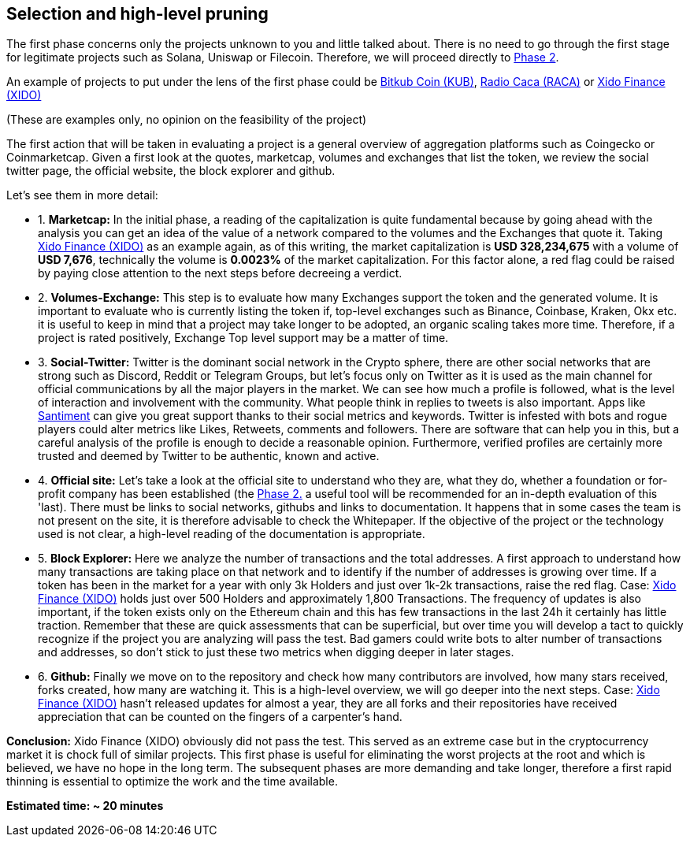 Selection and high-level pruning
--------------------------------
The first phase concerns only the projects unknown to you and little talked about.
There is no need to go through the first stage for legitimate projects such as Solana, Uniswap or Filecoin. Therefore, we will proceed directly to https://github.com/FundamentalFramework/Framework/blob/main/2.Qualitative_Analysis.adoc[Phase 2^].

An example of projects to put under the lens of the first phase could be https://www.coingecko.com/en/coins/bitkub-coin/[Bitkub Coin (KUB)^], https://www.coingecko.com/en/coins/radio-caca/[Radio Caca (RACA)^] or https://www.coingecko.com/it/monete/xido-finance/[Xido Finance (XIDO)^]

(These are examples only, no opinion on the feasibility of the project)

The first action that will be taken in evaluating a project is a general overview of aggregation platforms such as Coingecko or Coinmarketcap.
Given a first look at the quotes, marketcap, volumes and exchanges that list the token, we review the social twitter page, the official website, the block explorer and github.

Let's see them in more detail:

* 1. *Marketcap:* In the initial phase, a reading of the capitalization is quite fundamental because by going ahead with the analysis you can get an idea of the value of a network compared to the volumes and the Exchanges that quote it.
Taking https://www.coingecko.com/it/monete/xido-finance/[Xido Finance (XIDO)^] as an example again, as of this writing, the market capitalization is *USD 328,234,675* with a volume of *USD 7,676*, technically the volume is *0.0023%* of the market capitalization. For this factor alone, a red flag could be raised by paying close attention to the next steps before decreeing a verdict.

* 2. *Volumes-Exchange:* This step is to evaluate how many Exchanges support the token and the generated volume. It is important to evaluate who is currently listing the token if, top-level exchanges such as Binance, Coinbase, Kraken, Okx etc. it is useful to keep in mind that a project may take longer to be adopted, an organic scaling takes more time. Therefore, if a project is rated positively, Exchange Top level support may be a matter of time.

* 3. *Social-Twitter:* Twitter is the dominant social network in the Crypto sphere, there are other social networks that are strong such as Discord, Reddit or Telegram Groups, but let's focus only on Twitter as it is used as the main channel for official communications by all the major players in the market. We can see how much a profile is followed, what is the level of interaction and involvement with the community. What people think in replies to tweets is also important. Apps like https://santiment.net/[Santiment^] can give you great support thanks to their social metrics and keywords. Twitter is infested with bots and rogue players could alter metrics like Likes, Retweets, comments and followers. There are software that can help you in this, but a careful analysis of the profile is enough to decide a reasonable opinion. Furthermore, verified profiles are certainly more trusted and deemed by Twitter to be authentic, known and active.

* 4. *Official site:* Let's take a look at the official site to understand who they are, what they do, whether a foundation or for-profit company has been established (the https://github.com/FundamentalFramework/Framework/blob/main/2.Qualitative_Analysis.adoc[Phase 2.^] a useful tool will be recommended for an in-depth evaluation of this 'last).
There must be links to social networks, githubs and links to documentation. It happens that in some cases the team is not present on the site, it is therefore advisable to check the Whitepaper. If the objective of the project or the technology used is not clear, a high-level reading of the documentation is appropriate.

* 5. *Block Explorer:* Here we analyze the number of transactions and the total addresses. A first approach to understand how many transactions are taking place on that network and to identify if the number of addresses is growing over time. If a token has been in the market for a year with only 3k Holders and just over 1k-2k transactions, raise the red flag.
Case: https://etherscan.io/token/0xf6650117017ffd48b725b4ec5a00b414097108a7[Xido Finance (XIDO)^] holds just over 500 Holders and approximately 1,800 Transactions. The frequency of updates is also important, if the token exists only on the Ethereum chain and this has few transactions in the last 24h it certainly has little traction. Remember that these are quick assessments that can be superficial, but over time you will develop a tact to quickly recognize if the project you are analyzing will pass the test.
Bad gamers could write bots to alter number of transactions and addresses, so don't stick to just these two metrics when digging deeper in later stages.

* 6. *Github:* Finally we move on to the repository and check how many contributors are involved, how many stars received, forks created, how many are watching it. This is a high-level overview, we will go deeper into the next steps.
Case: https://github.com/xidofinance?tab=repositories/[Xido Finance (XIDO)^] hasn't released updates for almost a year, they are all forks and their repositories have received appreciation that can be counted on the fingers of a carpenter's hand.

*Conclusion:* Xido Finance (XIDO) obviously did not pass the test. This served as an extreme case but in the cryptocurrency market it is chock full of similar projects.
This first phase is useful for eliminating the worst projects at the root and which is believed, we have no hope in the long term. The subsequent phases are more demanding and take longer, therefore a first rapid thinning is essential to optimize the work and the time available.

*Estimated time: ~ 20 minutes*

